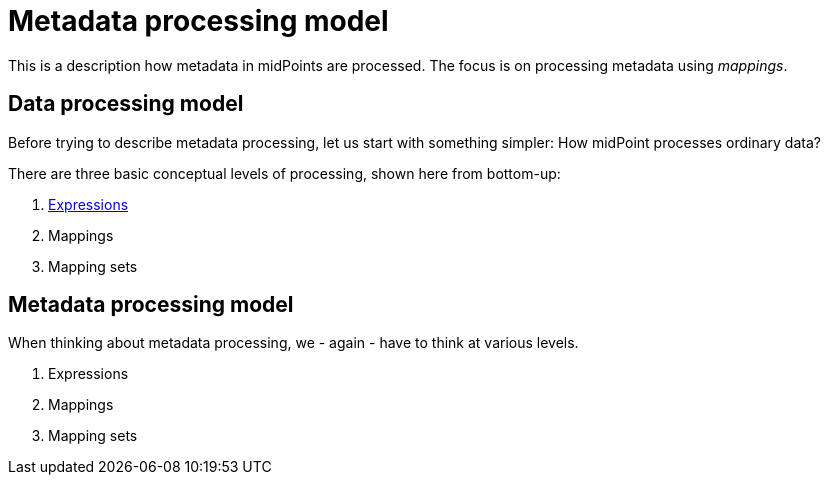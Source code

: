 = Metadata processing model

This is a description how metadata in midPoints are processed. The focus is on processing metadata using _mappings_.

== Data processing model

Before trying to describe metadata processing, let us start with something simpler: How midPoint processes ordinary data?

There are three basic conceptual levels of processing, shown here from bottom-up:

1. link:plain/expressions/[Expressions]
2. Mappings
3. Mapping sets

== Metadata processing model

When thinking about metadata processing, we - again - have to think at various levels.

1. Expressions
2. Mappings
3. Mapping sets

